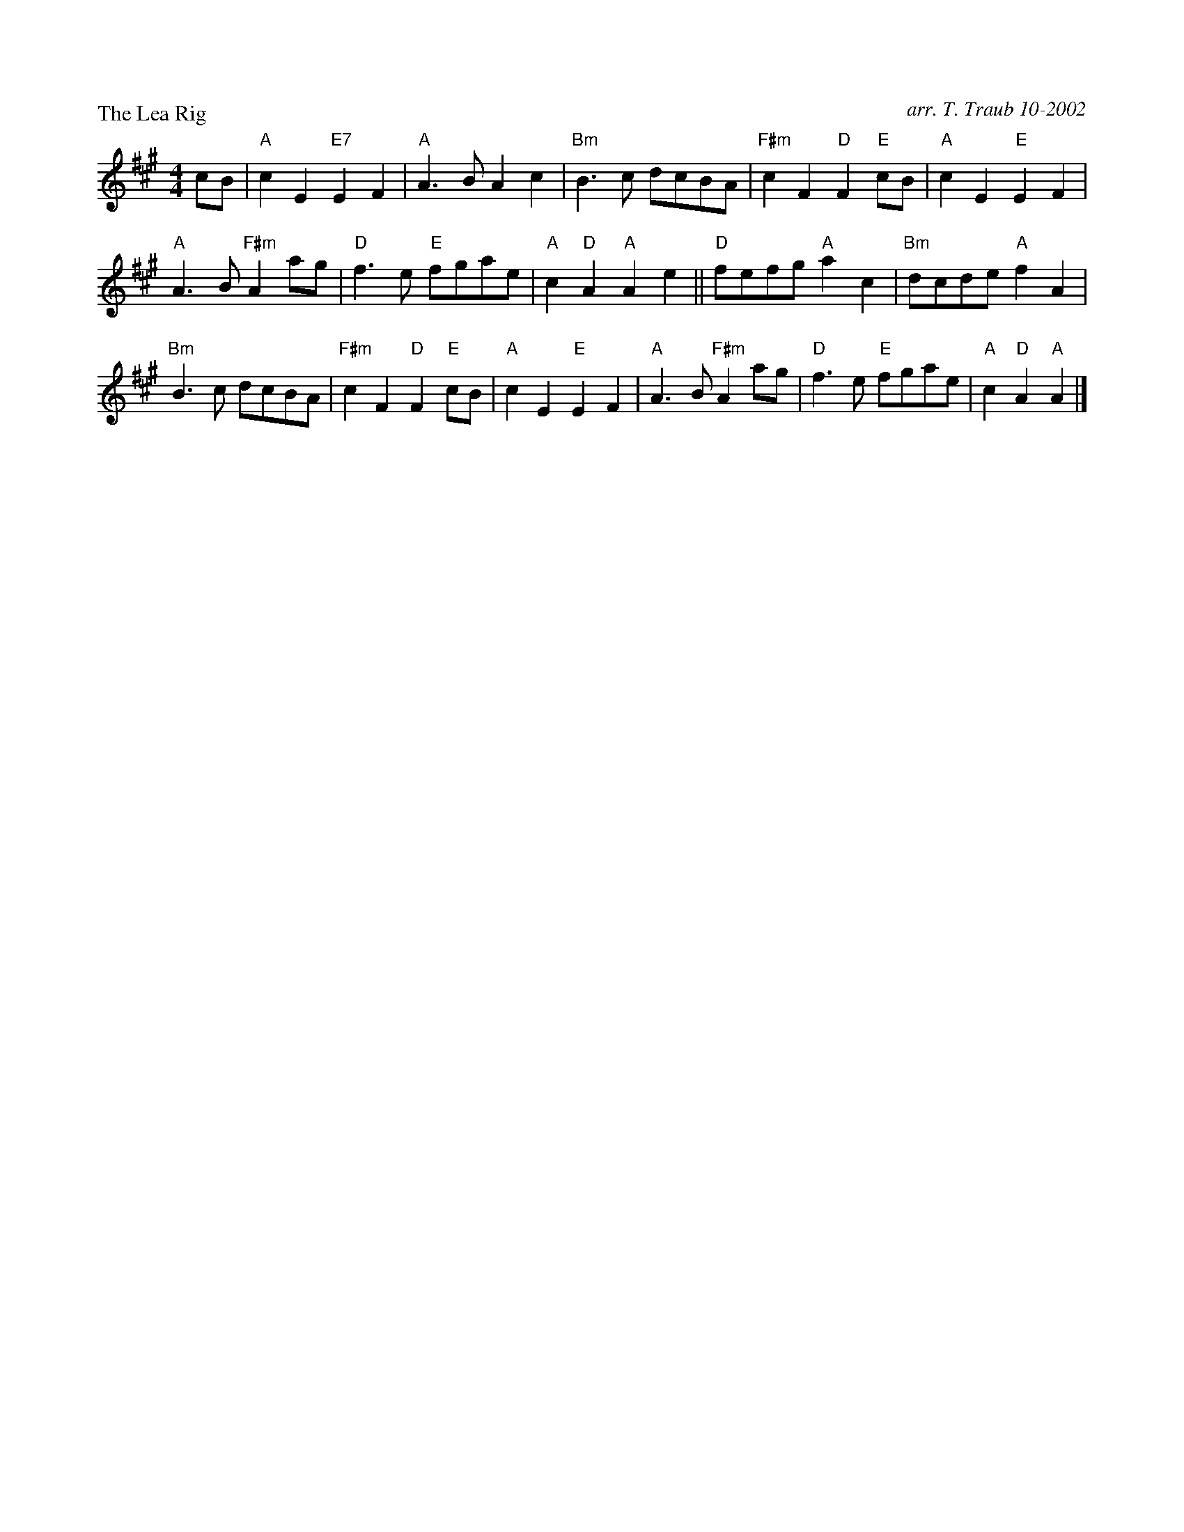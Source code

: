 

X:1
P: The Lea Rig
C: arr. T. Traub 10-2002
R: Reel
M: 4/4
F:http://www.tastysoftware.com/abc/lea_rig.abc	 2003-01-21 06:14:43 UT
K: A
L: 1/8
cB|"A"c2 E2 "E7"E2 F2|"A"A3 B A2 c2|"Bm"B3 c dcBA|"F#m"c2 F2 "D"F2 "E"cB|"A"c2 E2 "E"E2 F2 |
"A"A3 B "F#m"A2 ag|"D"f3 e "E"fgae|"A"c2 "D"A2 "A"A2 e2||"D"fefg "A"a2 c2|"Bm"dcde "A"f2 A2|
"Bm"B3 c dcBA|"F#m"c2 F2 "D" F2 "E"cB|"A"c2 E2 "E"E2 F2 |"A"A3 B "F#m"A2 ag|"D"f3 e "E"fgae|"A"c2 "D"A2 "A"A2 |]



